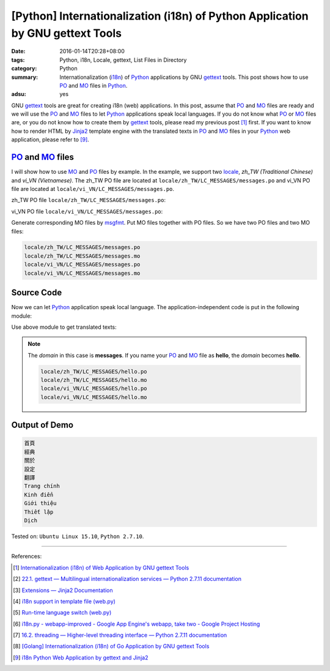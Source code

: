 [Python] Internationalization (i18n) of Python Application by GNU gettext Tools
###############################################################################

:date: 2016-01-14T20:28+08:00
:tags: Python, i18n, Locale, gettext, List Files in Directory
:category: Python
:summary: Internationalization (i18n_) of Python_ applications by GNU gettext_
          tools. This post shows how to use PO_ and MO_ files in Python_.
:adsu: yes


GNU gettext_ tools are great for creating i18n (web) applications. In this post,
assume that PO_ and MO_ files are ready and we will use the PO_ and MO_ files to
let Python_ applications speak local languages. If you do not know what PO_ or
MO_ files are, or you do not know how to create them by gettext_ tools, please
read my previous post [1]_ first. If you want to know how to render HTML by
Jinja2_ template engine with the translated texts in PO_ and MO_ files in your
Python_ web application, please refer to [9]_.


PO_ and MO_ files
+++++++++++++++++

I will show how to use MO_ and PO_ files by example. In the example, we support
two locale_, *zh_TW (Traditional Chinese)* and *vi_VN (Vietnamese)*. The zh_TW
PO file are located at ``locale/zh_TW/LC_MESSAGES/messages.po`` and vi_VN PO
file are located at ``locale/vi_VN/LC_MESSAGES/messages.po``.

zh_TW PO file ``locale/zh_TW/LC_MESSAGES/messages.po``:

.. show_github_file:: siongui userpages content/code/python-i18n-gettext/locale/zh_TW/LC_MESSAGES/messages.po

vi_VN PO file ``locale/vi_VN/LC_MESSAGES/messages.po``:

.. show_github_file:: siongui userpages content/code/python-i18n-gettext/locale/vi_VN/LC_MESSAGES/messages.po

Generate corresponding MO files by msgfmt_. Put MO files together with PO files.
So we have two PO files and two MO files:

.. code-block:: txt

  locale/zh_TW/LC_MESSAGES/messages.po
  locale/zh_TW/LC_MESSAGES/messages.mo
  locale/vi_VN/LC_MESSAGES/messages.po
  locale/vi_VN/LC_MESSAGES/messages.mo


Source Code
+++++++++++

Now we can let Python_ application speak local language. The
application-independent code is put in the following module:

.. show_github_file:: siongui userpages content/code/python-i18n-gettext/i18n.py

Use above module to get translated texts:

.. show_github_file:: siongui userpages content/code/python-i18n-gettext/demo.py

.. note::

  The *domain* in this case is **messages**. If you name your PO_ and MO_ file
  as **hello**, the *domain* becomes **hello**.

  .. code-block:: txt

    locale/zh_TW/LC_MESSAGES/hello.po
    locale/zh_TW/LC_MESSAGES/hello.mo
    locale/vi_VN/LC_MESSAGES/hello.po
    locale/vi_VN/LC_MESSAGES/hello.mo


Output of Demo
++++++++++++++

.. code-block:: txt

  首頁
  經典
  關於
  設定
  翻譯
  Trang chính
  Kinh điển
  Giới thiệu
  Thiết lập
  Dịch


Tested on: ``Ubuntu Linux 15.10``, ``Python 2.7.10``.

----

References:

.. [1] `Internationalization (i18n) of Web Application by GNU gettext Tools <{filename}../07/i18n-web-application-by-gnu-gettext-tools%en.rst>`_

.. [2] `22.1. gettext — Multilingual internationalization services — Python 2.7.11 documentation <https://docs.python.org/2/library/gettext.html>`_

.. [3] `Extensions — Jinja2 Documentation <http://jinja.pocoo.org/docs/extensions/#i18n-extension>`_

.. [4] `i18n support in template file (web.py) <http://webpy.org/cookbook/i18n_support_in_template_file>`_

.. [5] `Run-time language switch (web.py) <http://webpy.org/cookbook/runtime-language-switch>`_

.. [6] `i18n.py - webapp-improved - Google App Engine's webapp, take two - Google Project Hosting <https://code.google.com/p/webapp-improved/source/browse/webapp2_extras/i18n.py>`_

.. [7] `16.2. threading — Higher-level threading interface — Python 2.7.11 documentation <https://docs.python.org/2/library/threading.html>`_

.. [8] `[Golang] Internationalization (i18n) of Go Application by GNU gettext Tools <{filename}../08/golang-i18n-go-application-by-gnu-gettext%en.rst>`_

.. [9] `i18n Python Web Application by gettext and Jinja2 <{filename}../17/i18n-python-web-application-by-gettext-jinja2%en.rst>`_


.. _gettext: https://www.gnu.org/software/gettext/
.. _i18n: https://en.wikipedia.org/wiki/Internationalization_and_localization
.. _locale: https://en.wikipedia.org/wiki/Locale
.. _Python: https://www.python.org/
.. _PO: https://www.gnu.org/software/gettext/manual/html_node/PO-Files.html
.. _MO: https://www.gnu.org/software/gettext/manual/html_node/MO-Files.html
.. _msgfmt: https://www.gnu.org/software/gettext/manual/html_node/msgfmt-Invocation.html
.. _Jinja2: http://jinja.pocoo.org/
